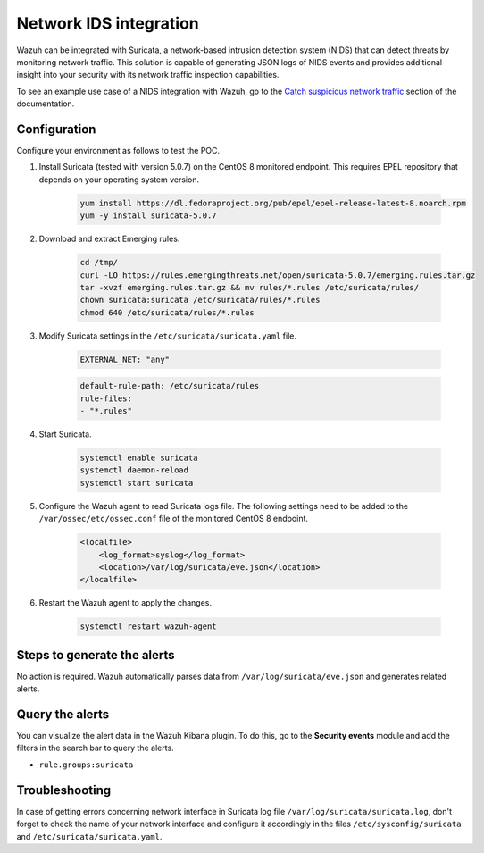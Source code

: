 .. meta::
  :description: Wazuh can be integrated with Suricata, a NIDS that can detect threats by monitoring network traffic. Learn more about this in this POC.

.. _poc_ids_integration_suricata:

Network IDS integration
=======================

Wazuh can be integrated with Suricata, a network-based intrusion detection system (NIDS) that can detect threats by monitoring network traffic. This solution is capable of generating JSON logs of NIDS events and provides additional insight into your security with its network traffic inspection capabilities.

To see an example use case of a NIDS integration with Wazuh, go to the `Catch suspicious network traffic <learning_wazuh_suricata>`_ section of the documentation.


Configuration
-------------

Configure your environment as follows to test the POC.

#. Install Suricata (tested with version 5.0.7) on the CentOS 8 monitored endpoint. This requires EPEL repository that depends on your operating system version.

    .. code-block:: XML

        yum install https://dl.fedoraproject.org/pub/epel/epel-release-latest-8.noarch.rpm
        yum -y install suricata-5.0.7

#. Download and extract Emerging rules.

    .. code-block:: console

        cd /tmp/
        curl -LO https://rules.emergingthreats.net/open/suricata-5.0.7/emerging.rules.tar.gz
        tar -xvzf emerging.rules.tar.gz && mv rules/*.rules /etc/suricata/rules/
        chown suricata:suricata /etc/suricata/rules/*.rules
        chmod 640 /etc/suricata/rules/*.rules

#. Modify Suricata settings in the ``/etc/suricata/suricata.yaml`` file.

    .. code-block:: XML

        EXTERNAL_NET: "any"

    .. code-block:: XML

        default-rule-path: /etc/suricata/rules
        rule-files:
        - "*.rules"

#. Start Suricata.

    .. code-block:: console

        systemctl enable suricata
        systemctl daemon-reload
        systemctl start suricata

#. Configure the Wazuh agent to read Suricata logs file. The following settings need to be added to the ``/var/ossec/etc/ossec.conf`` file of the monitored CentOS 8 endpoint.

    .. code-block:: XML

        <localfile>
            <log_format>syslog</log_format>
            <location>/var/log/suricata/eve.json</location>
        </localfile>

#. Restart the Wazuh agent to apply the changes. 

    .. code-block:: console

        systemctl restart wazuh-agent


Steps to generate the alerts
----------------------------

No action is required. Wazuh automatically parses data from ``/var/log/suricata/eve.json`` and generates related alerts.

Query the alerts
----------------

You can visualize the alert data in the Wazuh Kibana plugin. To do this, go to the **Security events** module and add the filters in the search bar to query the alerts.

- ``rule.groups:suricata``

.. thumbnail:: ../images/poc/Network_IDS_integration.png
          :title: Network IDS integration - Suricata
          :align: center
          :wrap_image: No

Troubleshooting
---------------

In case of getting errors concerning network interface in Suricata log file ``/var/log/suricata/suricata.log``, don't forget to check the name of your network interface and configure it accordingly in the files ``/etc/sysconfig/suricata`` and ``/etc/suricata/suricata.yaml``.